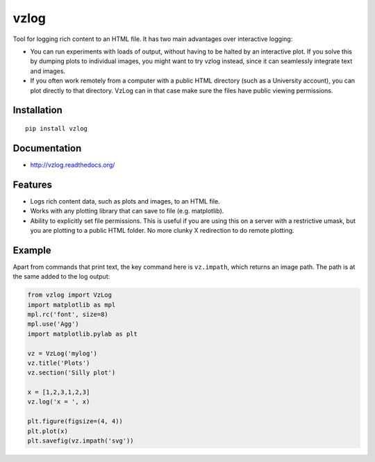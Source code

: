 vzlog
=====

Tool for logging rich content to an HTML file. It has two main
advantages over interactive logging:

* You can run experiments with loads of output, without having to be halted by
  an interactive plot. If you solve this by dumping plots to individual images,
  you might want to try vzlog instead, since it can seamlessly integrate text
  and images.
* If you often work remotely from a computer with a public HTML directory (such
  as a University account), you can plot directly to that directory. VzLog can
  in that case make sure the files have public viewing permissions.

Installation
------------
::

    pip install vzlog

Documentation |doc|
-------------------

* http://vzlog.readthedocs.org/ 
  
Features
--------
* Logs rich content data, such as plots and images, to an HTML file.
* Works with any plotting library that can save to file (e.g. matplotlib).
* Ability to explicitly set file permissions. This is useful if you are using
  this on a server with a restrictive umask, but you are plotting to a public
  HTML folder. No more clunky X redirection to do remote plotting.

Example
-------
Apart from commands that print text, the key command here is ``vz.impath``,
which returns an image path. The path is at the same added to the log output:

.. code:: python

    from vzlog import VzLog
    import matplotlib as mpl
    mpl.rc('font', size=8)
    mpl.use('Agg')
    import matplotlib.pylab as plt

    vz = VzLog('mylog')
    vz.title('Plots')
    vz.section('Silly plot')

    x = [1,2,3,1,2,3]
    vz.log('x = ', x)

    plt.figure(figsize=(4, 4))
    plt.plot(x)
    plt.savefig(vz.impath('svg'))

.. |doc| image:: https://readthedocs.org/projects/vzlog/badge/?version=latest 
         :target: https://readthedocs.org/projects/vzlog/?badge=latest 
         :alt: Documentation Status

